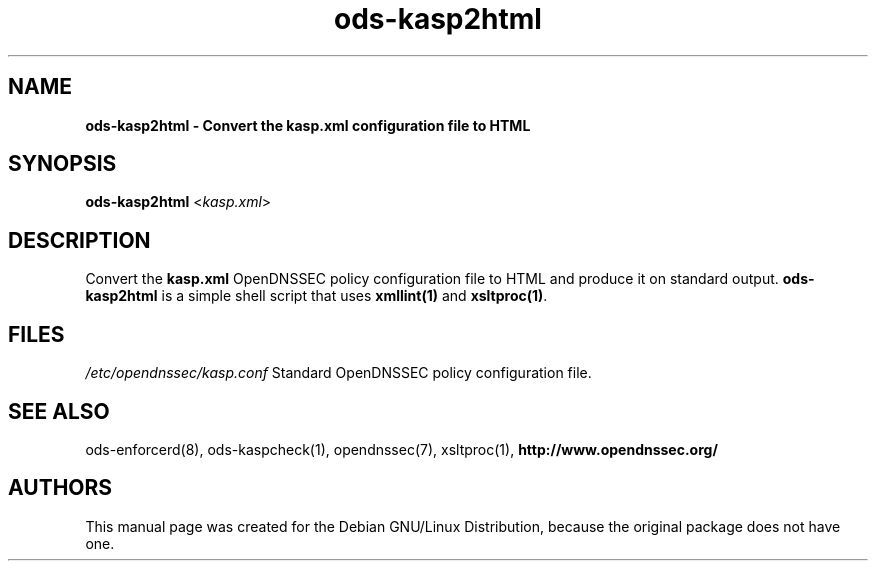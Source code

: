 .TH "ods-kasp2html" "1" "January 2010" "OpenDNSSEC" "OpenDNSSEC ods-kasp2html"
.SH NAME
.B ods\-kasp2html \- Convert the kasp.xml configuration file to HTML
.SH SYNOPSIS
.B ods\-kasp2html
<\fIkasp.xml\fR>
.SH DESCRIPTION
Convert the \fBkasp.xml\fP OpenDNSSEC policy configuration file to
HTML and produce it on standard output. \fBods-kasp2html\fP is a
simple shell script that uses \fBxmllint(1)\fP and \fBxsltproc(1)\fP.
.SH FILES
.LP
.I /etc/opendnssec/kasp.conf
Standard OpenDNSSEC policy configuration file.
.SH SEE ALSO
.LP
ods\-enforcerd(8), ods\-kaspcheck(1), opendnssec(7), xsltproc(1),
.B http://www.opendnssec.org/
.SH AUTHORS
.LP
This manual page was created for the Debian GNU/Linux Distribution,
because the original package does not have one.
